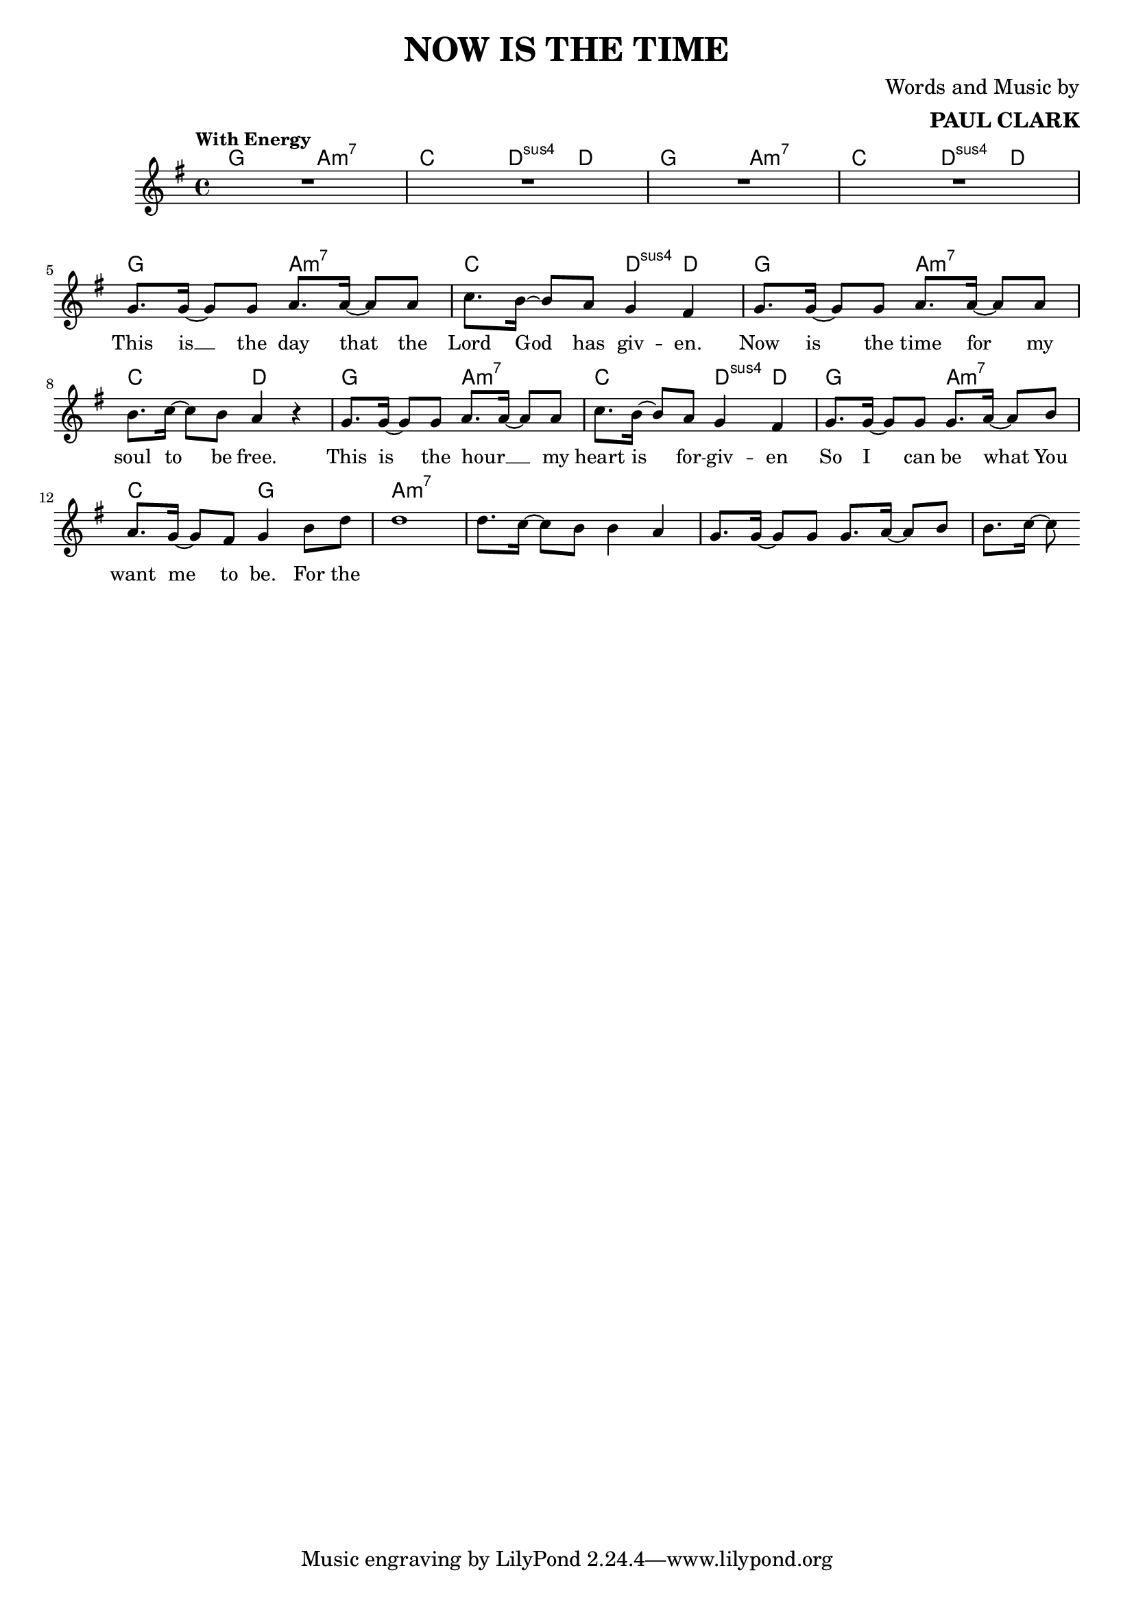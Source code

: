 \header {
  title = "NOW IS THE TIME"
  composer = \markup { \right-column {"Words and Music by" \bold "PAUL CLARK" } }
 
}

melody = \relative c'' {
  \clef treble
  \key g \major
  \time 4/4

  \tempo "With Energy"
  \autoBeamOn

  | R1 | R | R | R | \break
  | g8. g16~ g8 g a8. a16~ a8 a | c8. b16~ b8 a g4 fis |
  | g8. g16~ g8 g a8. a16~ a8 a | b8. c16~ c8 b a4 r4 |
  | g8. g16~ g8 g a8. a16~ a8 a | c8. b16~ b8 a g4 fis |
  | g8. g16~ g8 g g8. a16~ a8 b | a8. g16~ g8 fis g4 b8 d |
  | d1 | d8. c16~ c8 b b4 a | g8. g16~ g8 g g8. a16~ a8 b | b8. c16~ c8 

}

text = \lyricmode { 

  This is __ the day that the Lord God has giv -- en. 
  Now is the time for my soul to be free.
  This is the hour __ _ my heart is for -- giv -- en
  So I can be what You want me to be. For the
}

harmonies = \chordmode {
| g2 a:m7 | c d4:sus4 d | g2 a:m7 | c d4:sus4 d |
| g2 a:m7 | c d4:sus4 d | g2 a:m7 | c2 d |
| g2 a:m7 | c d4:sus4 d | g2 a:m7 | c2 g |

|a1:m7
}

\score {



  <<
    \new ChordNames {
      \set chordChanges = ##t
      \harmonies
    }
    \new Voice = "one" { \autoBeamOff \melody }

    \new Lyrics \lyricsto "one" \text
  >>
  \layout { 
    #(layout-set-staff-size 17)

 }
  \midi { }
}